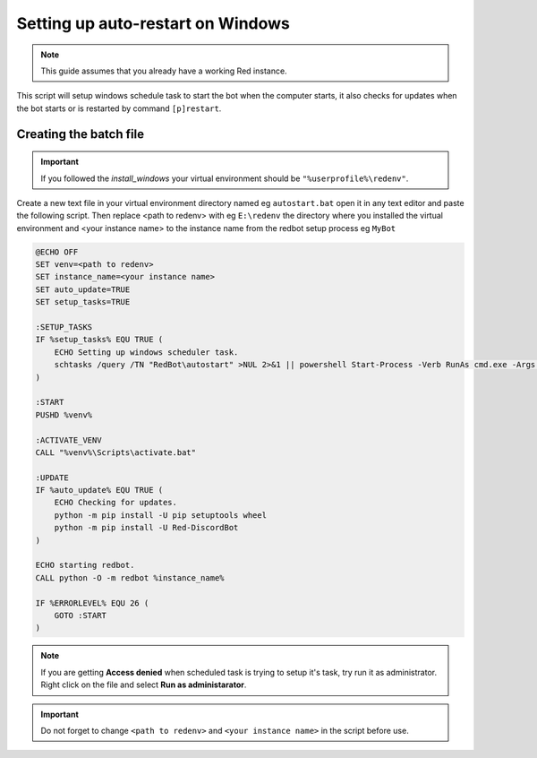 .. _autostart_windows:

==============================================
Setting up auto-restart on Windows
==============================================

.. note:: This guide assumes that you already have a working Red instance.

This script will setup windows schedule task to start the bot when the computer starts, it also checks for updates when the bot starts or is restarted by command ``[p]restart``.

-------------------------
Creating the batch file
-------------------------

.. important:: If you followed the `install_windows` your virtual environment should be ``"%userprofile%\redenv"``.   
 
Create a new text file in your virtual environment directory named eg ``autostart.bat`` open it in any text editor and paste the following script. 
Then replace <path to redenv> with eg ``E:\redenv`` the directory where you installed the virtual environment and <your instance name> to the instance name from the redbot setup process eg ``MyBot`` 

.. code-block:: batch
    
    @ECHO OFF
    SET venv=<path to redenv>
    SET instance_name=<your instance name>
    SET auto_update=TRUE
    SET setup_tasks=TRUE

    :SETUP_TASKS
    IF %setup_tasks% EQU TRUE (
        ECHO Setting up windows scheduler task.
        schtasks /query /TN "RedBot\autostart" >NUL 2>&1 || powershell Start-Process -Verb RunAs cmd.exe -Args '/c', 'SCHTASKS /CREATE /SC ONSTART /TN "RedBot\autostart" /TR "%venv%\%~n0%~x0" /F'
    )

    :START
    PUSHD %venv%    

    :ACTIVATE_VENV
    CALL "%venv%\Scripts\activate.bat"

    :UPDATE
    IF %auto_update% EQU TRUE (
        ECHO Checking for updates.
        python -m pip install -U pip setuptools wheel
        python -m pip install -U Red-DiscordBot
    )

    ECHO starting redbot.
    CALL python -O -m redbot %instance_name%

    IF %ERRORLEVEL% EQU 26 (
        GOTO :START
    )

.. note:: If you are getting **Access denied** when scheduled task is trying to setup it's task, try run it as administrator. Right click on the file and select **Run as administarator**.

.. important:: Do not forget to change ``<path to redenv>`` and ``<your instance name>`` in the script before use.
